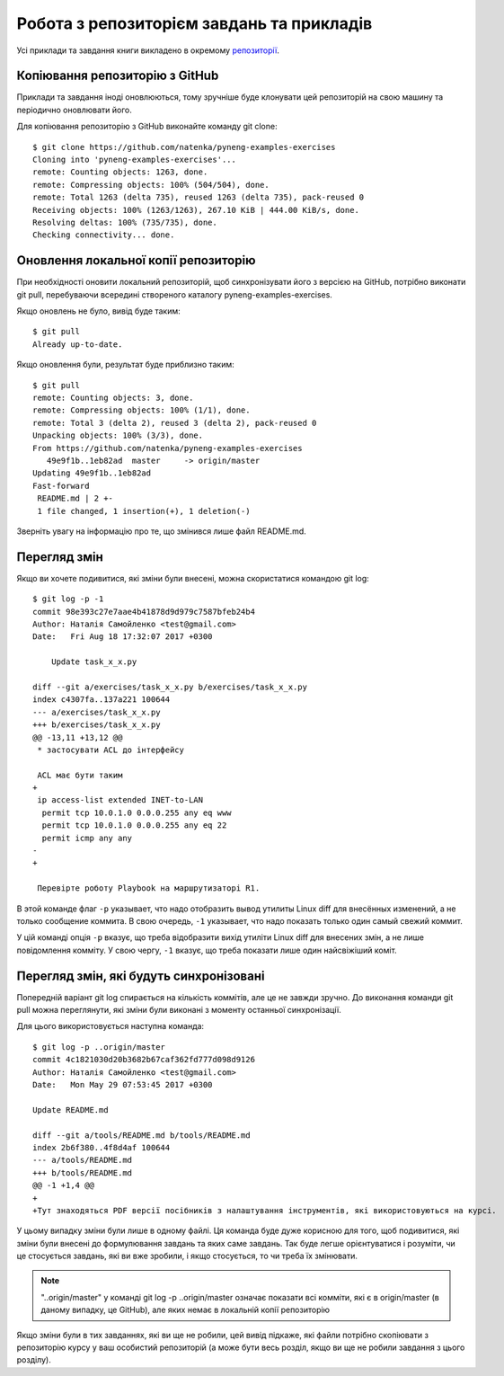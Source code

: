 Робота з репозиторієм завдань та прикладів
~~~~~~~~~~~~~~~~~~~~~~~~~~~~~~~~~~~~~~~~

Усі приклади та завдання книги викладено в окремому `репозиторії <https://github.com/natenka/pyneng-examples-exercises>`__.

Копіювання репозиторію з GitHub
^^^^^^^^^^^^^^^^^^^^^^^^^^^^^^^^

Приклади та завдання іноді оновлюються, тому зручніше буде клонувати цей
репозиторій на свою машину та періодично оновлювати його.

Для копіювання репозиторію з GitHub виконайте команду git clone:

::

    $ git clone https://github.com/natenka/pyneng-examples-exercises
    Cloning into 'pyneng-examples-exercises'...
    remote: Counting objects: 1263, done.
    remote: Compressing objects: 100% (504/504), done.
    remote: Total 1263 (delta 735), reused 1263 (delta 735), pack-reused 0
    Receiving objects: 100% (1263/1263), 267.10 KiB | 444.00 KiB/s, done.
    Resolving deltas: 100% (735/735), done.
    Checking connectivity... done.

Оновлення локальної копії репозиторію
^^^^^^^^^^^^^^^^^^^^^^^^^^^^^^^^^^^^^^

При необхідності оновити локальний репозиторій, щоб синхронізувати його з
версією на GitHub, потрібно виконати git pull, перебуваючи всередині створеного
каталогу pyneng-examples-exercises.

Якщо оновлень не було, вивід буде таким:

::

    $ git pull
    Already up-to-date.

Якщо оновлення були, результат буде приблизно таким:

::

    $ git pull
    remote: Counting objects: 3, done.
    remote: Compressing objects: 100% (1/1), done.
    remote: Total 3 (delta 2), reused 3 (delta 2), pack-reused 0
    Unpacking objects: 100% (3/3), done.
    From https://github.com/natenka/pyneng-examples-exercises
       49e9f1b..1eb82ad  master     -> origin/master
    Updating 49e9f1b..1eb82ad
    Fast-forward
     README.md | 2 +-
     1 file changed, 1 insertion(+), 1 deletion(-)

Зверніть увагу на інформацію про те, що змінився лише файл README.md.

Перегляд змін
^^^^^^^^^^^^^

Якщо ви хочете подивитися, які зміни були внесені, можна скористатися командою
git log:

::

    $ git log -p -1
    commit 98e393c27e7aae4b41878d9d979c7587bfeb24b4
    Author: Наталія Самойленко <test@gmail.com>
    Date:   Fri Aug 18 17:32:07 2017 +0300

        Update task_x_x.py

    diff --git a/exercises/task_x_x.py b/exercises/task_x_x.py
    index c4307fa..137a221 100644
    --- a/exercises/task_x_x.py
    +++ b/exercises/task_x_x.py
    @@ -13,11 +13,12 @@
     * застосувати ACL до інтерфейсу

     ACL має бути таким
    +
     ip access-list extended INET-to-LAN
      permit tcp 10.0.1.0 0.0.0.255 any eq www
      permit tcp 10.0.1.0 0.0.0.255 any eq 22
      permit icmp any any
    -
    +

     Перевірте роботу Playbook на маршрутизаторі R1.

В этой команде флаг ``-p`` указывает, что надо отобразить вывод утилиты
Linux diff для внесённых изменений, а не только сообщение коммита. В
свою очередь, ``-1`` указывает, что надо показать только один самый свежий
коммит.

У цій команді опція ``-p`` вказує, що треба відобразити вихід утиліти Linux
diff для внесених змін, а не лише повідомлення комміту. У свою чергу, ``-1``
вказує, що треба показати лише один найсвіжіший коміт.


Перегляд змін, які будуть синхронізовані
^^^^^^^^^^^^^^^^^^^^^^^^^^^^^^^^^^^^^^^^^


Попередній варіант git log спирається на кількість коммітів, але це не завжди
зручно. До виконання команди git pull можна переглянути, які зміни були
виконані з моменту останньої синхронізації.

Для цього використовується наступна команда:

::

    $ git log -p ..origin/master
    commit 4c1821030d20b3682b67caf362fd777d098d9126
    Author: Наталія Самойленко <test@gmail.com>
    Date:   Mon May 29 07:53:45 2017 +0300

    Update README.md

    diff --git a/tools/README.md b/tools/README.md
    index 2b6f380..4f8d4af 100644
    --- a/tools/README.md
    +++ b/tools/README.md
    @@ -1 +1,4 @@
    +
    +Тут знаходяться PDF версії посібників з налаштування інструментів, які використовуються на курсі.

У цьому випадку зміни були лише в одному файлі. Ця команда буде дуже корисною
для того, щоб подивитися, які зміни були внесені до формулювання завдань та
яких саме завдань. Так буде легше орієнтуватися і розуміти, чи це стосується
завдань, які ви вже зробили, і якщо стосується, то чи треба їх змінювати.

.. note::

    "..origin/master" у команді git log -p ..origin/master означає показати всі
    комміти, які є в origin/master (в даному випадку, це GitHub), але яких
    немає в локальній копії репозиторію

Якщо зміни були в тих завданнях, які ви ще не робили, цей вивід підкаже, які
файли потрібно скопіювати з репозиторію курсу у ваш особистий репозиторій (а
може бути весь розділ, якщо ви ще не робили завдання з цього розділу).
